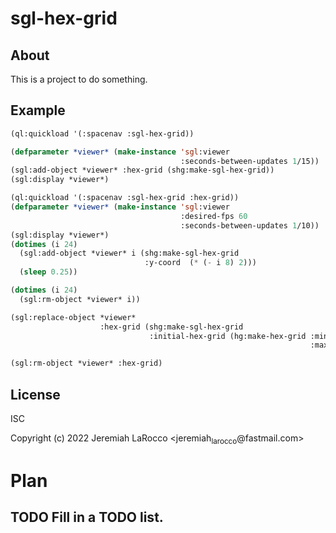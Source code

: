 * sgl-hex-grid
** About
This is a project to do something.

** Example
#+begin_src lisp
  (ql:quickload '(:spacenav :sgl-hex-grid))

  (defparameter *viewer* (make-instance 'sgl:viewer
                                        :seconds-between-updates 1/15))
  (sgl:add-object *viewer* :hex-grid (shg:make-sgl-hex-grid))
  (sgl:display *viewer*)

#+end_src

#+begin_src lisp
  (ql:quickload '(:spacenav :sgl-hex-grid :hex-grid))
  (defparameter *viewer* (make-instance 'sgl:viewer
                                        :desired-fps 60
                                        :seconds-between-updates 1/10))
  (sgl:display *viewer*)
  (dotimes (i 24)
    (sgl:add-object *viewer* i (shg:make-sgl-hex-grid
                                :y-coord  (* (- i 8) 2)))
    (sleep 0.25))
#+end_src

#+begin_src lisp
  (dotimes (i 24)
    (sgl:rm-object *viewer* i))
#+end_src

#+begin_src lisp
  (sgl:replace-object *viewer*
                      :hex-grid (shg:make-sgl-hex-grid
                                 :initial-hex-grid (hg:make-hex-grid :min-hex (hg:oddr :col -32 :row -32)
                                                                     :max-hex (hg:oddr :row 32 :col 32))))
#+end_src

#+begin_src lisp
  (sgl:rm-object *viewer* :hex-grid)
#+end_src

** License
ISC


Copyright (c) 2022 Jeremiah LaRocco <jeremiah_larocco@fastmail.com>

* Plan
** TODO Fill in a TODO list.
